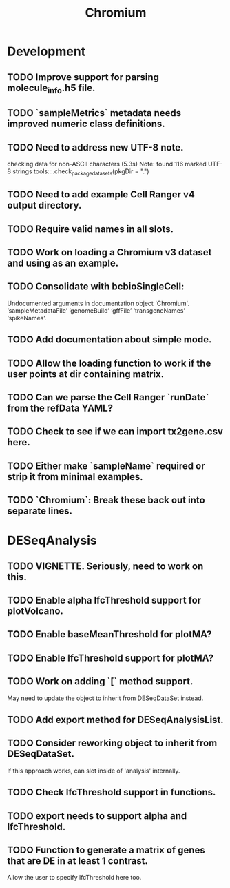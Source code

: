 #+TITLE: Chromium
#+STARTUP: content
* Development
** TODO Improve support for parsing molecule_info.h5 file.
** TODO `sampleMetrics` metadata needs improved numeric class definitions.
** TODO Need to address new UTF-8 note.
    checking data for non-ASCII characters (5.3s)
    Note: found 116 marked UTF-8 strings
    tools:::.check_package_datasets(pkgDir = ".")
** TODO Need to add example Cell Ranger v4 output directory.
** TODO Require valid names in all slots.
** TODO Work on loading a Chromium v3 dataset and using as an example.
** TODO Consolidate with bcbioSingleCell:
    Undocumented arguments in documentation object 'Chromium'.
    ‘sampleMetadataFile’ ‘genomeBuild’ ‘gffFile’ ‘transgeneNames’ ‘spikeNames’.
** TODO Add documentation about simple mode.
** TODO Allow the loading function to work if the user points at dir containing matrix.
** TODO Can we parse the Cell Ranger `runDate` from the refData YAML?
** TODO Check to see if we can import tx2gene.csv here.
** TODO Either make `sampleName` required or strip it from minimal examples.
** TODO `Chromium`: Break these back out into separate lines.
* DESeqAnalysis
** TODO VIGNETTE. Seriously, need to work on this.
** TODO Enable alpha lfcThreshold support for plotVolcano.
** TODO Enable baseMeanThreshold for plotMA?
** TODO Enable lfcThreshold support for plotMA?
** TODO Work on adding `[` method support.
    May need to update the object to inherit from DESeqDataSet instead.
** TODO Add export method for DESeqAnalysisList.
** TODO Consider reworking object to inherit from DESeqDataSet.
    If this approach works, can slot inside of 'analysis' internally.
** TODO Check lfcThreshold support in functions.
** TODO export needs to support alpha and lfcThreshold.
** TODO Function to generate a matrix of genes that are DE in at least 1 contrast.
    Allow the user to specify lfcThreshold here too.
